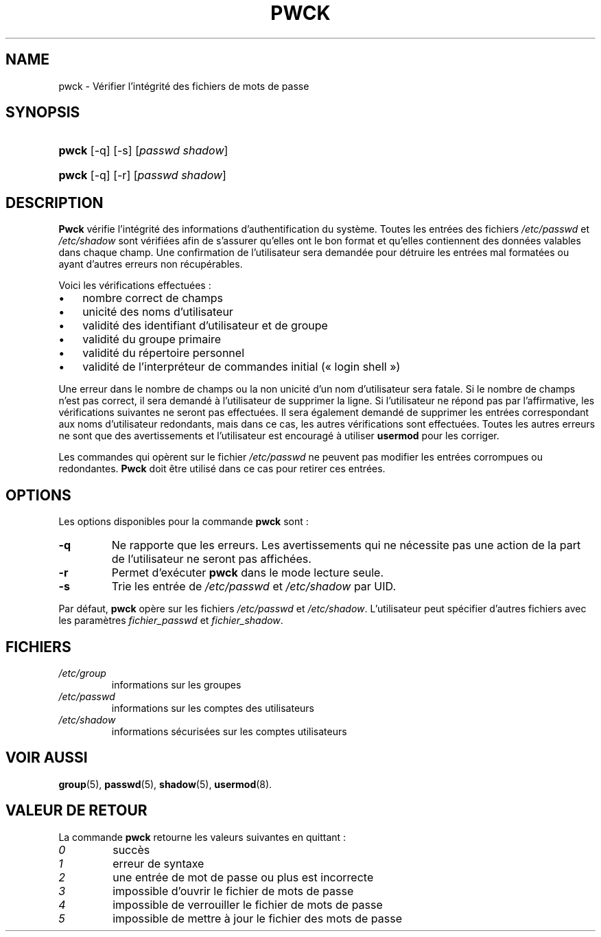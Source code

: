 .\" ** You probably do not want to edit this file directly **
.\" It was generated using the DocBook XSL Stylesheets (version 1.69.1).
.\" Instead of manually editing it, you probably should edit the DocBook XML
.\" source for it and then use the DocBook XSL Stylesheets to regenerate it.
.TH "PWCK" "8" "12/07/2005" "Commandes pour la gestion du système" "Commandes pour la gestion du s"
.\" disable hyphenation
.nh
.\" disable justification (adjust text to left margin only)
.ad l
.SH "NAME"
pwck \- Vérifier l'intégrité des fichiers de mots de passe
.SH "SYNOPSIS"
.HP 5
\fBpwck\fR [\-q] [\-s] [\fIpasswd\fR\ \fIshadow\fR]
.HP 5
\fBpwck\fR [\-q] [\-r] [\fIpasswd\fR\ \fIshadow\fR]
.SH "DESCRIPTION"
.PP
\fBPwck\fR
vérifie l'intégrité des informations d'authentification du système. Toutes les entrées des fichiers
\fI/etc/passwd\fR
et
\fI/etc/shadow\fR
sont vérifiées afin de s'assurer qu'elles ont le bon format et qu'elles contiennent des données valables dans chaque champ. Une confirmation de l'utilisateur sera demandée pour détruire les entrées mal formatées ou ayant d'autres erreurs non récupérables.
.PP
Voici les vérifications effectuées\ :
.TP 3
\(bu
nombre correct de champs
.TP
\(bu
unicité des noms d'utilisateur
.TP
\(bu
validité des identifiant d'utilisateur et de groupe
.TP
\(bu
validité du groupe primaire
.TP
\(bu
validité du répertoire personnel
.TP
\(bu
validité de l'interpréteur de commandes initial (\(Fo\ login shell\ \(Fc)
.PP
Une erreur dans le nombre de champs ou la non unicité d'un nom d'utilisateur sera fatale. Si le nombre de champs n'est pas correct, il sera demandé à l'utilisateur de supprimer la ligne. Si l'utilisateur ne répond pas par l'affirmative, les vérifications suivantes ne seront pas effectuées. Il sera également demandé de supprimer les entrées correspondant aux noms d'utilisateur redondants, mais dans ce cas, les autres vérifications sont effectuées. Toutes les autres erreurs ne sont que des avertissements et l'utilisateur est encouragé à utiliser
\fBusermod\fR
pour les corriger.
.PP
Les commandes qui opèrent sur le fichier
\fI/etc/passwd\fR
ne peuvent pas modifier les entrées corrompues ou redondantes.
\fBPwck\fR
doit être utilisé dans ce cas pour retirer ces entrées.
.SH "OPTIONS"
.PP
Les options disponibles pour la commande
\fBpwck\fR
sont\ :
.TP
\fB\-q\fR
Ne rapporte que les erreurs. Les avertissements qui ne nécessite pas une action de la part de l'utilisateur ne seront pas affichées.
.TP
\fB\-r\fR
Permet d'exécuter
\fBpwck\fR
dans le mode lecture seule.
.TP
\fB\-s\fR
Trie les entrée de
\fI/etc/passwd\fR
et
\fI/etc/shadow\fR
par UID.
.PP
Par défaut,
\fBpwck\fR
opère sur les fichiers
\fI/etc/passwd\fR
et
\fI/etc/shadow\fR. L'utilisateur peut spécifier d'autres fichiers avec les paramètres
\fIfichier_passwd\fR
et
\fIfichier_shadow\fR.
.SH "FICHIERS"
.TP
\fI/etc/group\fR
informations sur les groupes
.TP
\fI/etc/passwd\fR
informations sur les comptes des utilisateurs
.TP
\fI/etc/shadow\fR
informations sécurisées sur les comptes utilisateurs
.SH "VOIR AUSSI"
.PP
\fBgroup\fR(5),
\fBpasswd\fR(5),
\fBshadow\fR(5),
\fBusermod\fR(8).
.SH "VALEUR DE RETOUR"
.PP
La commande
\fBpwck\fR
retourne les valeurs suivantes en quittant\ :
.TP
\fI0\fR
succès
.TP
\fI1\fR
erreur de syntaxe
.TP
\fI2\fR
une entrée de mot de passe ou plus est incorrecte
.TP
\fI3\fR
impossible d'ouvrir le fichier de mots de passe
.TP
\fI4\fR
impossible de verrouiller le fichier de mots de passe
.TP
\fI5\fR
impossible de mettre à jour le fichier des mots de passe

